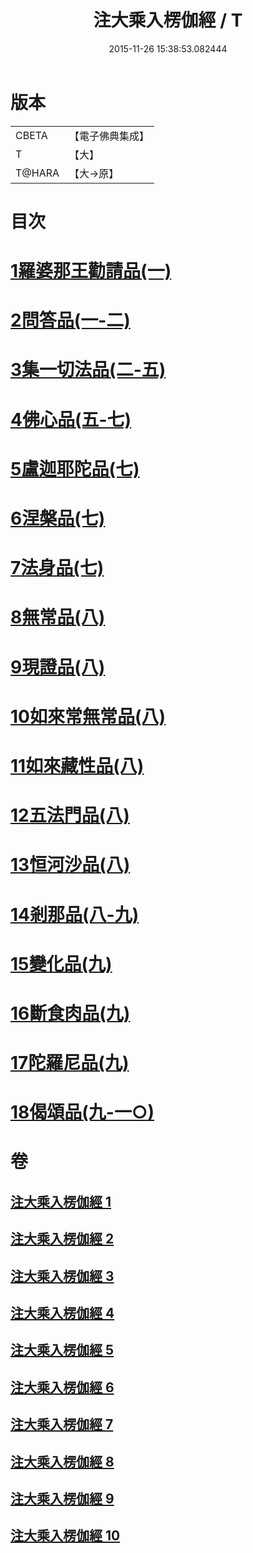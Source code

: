 #+TITLE: 注大乘入楞伽經 / T
#+DATE: 2015-11-26 15:38:53.082444
* 版本
 |     CBETA|【電子佛典集成】|
 |         T|【大】     |
 |    T@HARA|【大→原】   |

* 目次
* [[file:KR6i0334_001.txt::0434b28][1羅婆那王勸請品(一)]]
* [[file:KR6i0334_001.txt::0438a14][2問答品(一-二)]]
* [[file:KR6i0334_002.txt::0443a19][3集一切法品(二-五)]]
* [[file:KR6i0334_005.txt::0470c25][4佛心品(五-七)]]
* [[file:KR6i0334_007.txt::0480c18][5盧迦耶陀品(七)]]
* [[file:KR6i0334_007.txt::0482b6][6涅槃品(七)]]
* [[file:KR6i0334_007.txt::0483b29][7法身品(七)]]
* [[file:KR6i0334_008.txt::008-0487c16][8無常品(八)]]
* [[file:KR6i0334_008.txt::0489a18][9現證品(八)]]
* [[file:KR6i0334_008.txt::0490a12][10如來常無常品(八)]]
* [[file:KR6i0334_008.txt::0490b23][11如來藏性品(八)]]
* [[file:KR6i0334_008.txt::0491b17][12五法門品(八)]]
* [[file:KR6i0334_008.txt::0492b11][13恒河沙品(八)]]
* [[file:KR6i0334_008.txt::0493a14][14剎那品(八-九)]]
* [[file:KR6i0334_009.txt::0495b23][15變化品(九)]]
* [[file:KR6i0334_009.txt::0496c24][16斷食肉品(九)]]
* [[file:KR6i0334_009.txt::0498a10][17陀羅尼品(九)]]
* [[file:KR6i0334_009.txt::0498b21][18偈頌品(九-一○)]]
* 卷
** [[file:KR6i0334_001.txt][注大乘入楞伽經 1]]
** [[file:KR6i0334_002.txt][注大乘入楞伽經 2]]
** [[file:KR6i0334_003.txt][注大乘入楞伽經 3]]
** [[file:KR6i0334_004.txt][注大乘入楞伽經 4]]
** [[file:KR6i0334_005.txt][注大乘入楞伽經 5]]
** [[file:KR6i0334_006.txt][注大乘入楞伽經 6]]
** [[file:KR6i0334_007.txt][注大乘入楞伽經 7]]
** [[file:KR6i0334_008.txt][注大乘入楞伽經 8]]
** [[file:KR6i0334_009.txt][注大乘入楞伽經 9]]
** [[file:KR6i0334_010.txt][注大乘入楞伽經 10]]
